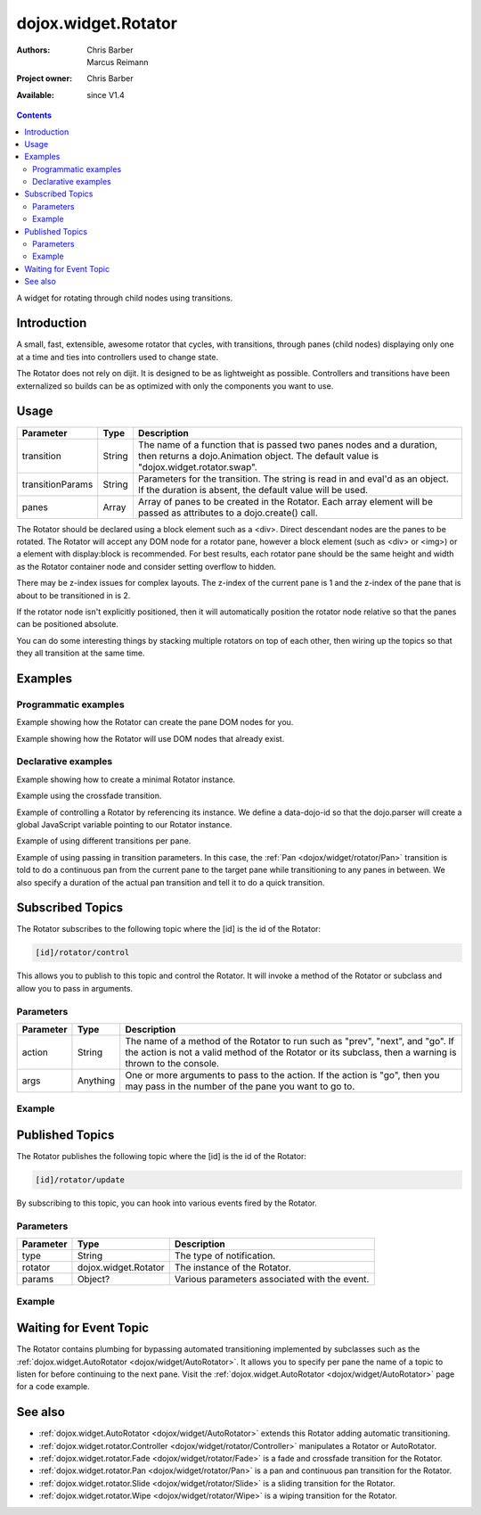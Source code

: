 .. _dojox/widget/Rotator:

dojox.widget.Rotator
====================

:Authors: Chris Barber, Marcus Reimann
:Project owner: Chris Barber
:Available: since V1.4

.. contents::
   :depth: 2

A widget for rotating through child nodes using transitions.

============
Introduction
============

A small, fast, extensible, awesome rotator that cycles, with transitions, through panes (child nodes) displaying only one at a time and ties into controllers used to change state.

The Rotator does not rely on dijit.  It is designed to be as lightweight as possible.  Controllers and transitions have been externalized so builds can be as optimized with only the components you want to use.


=====
Usage
=====

================  ======  ======================================================================
Parameter         Type    Description
================  ======  ======================================================================
transition        String  The name of a function that is passed two panes nodes and a duration, then returns a dojo.Animation object. The default value is "dojox.widget.rotator.swap".
transitionParams  String  Parameters for the transition. The string is read in and eval'd as an object.  If the duration is absent, the default value will be used.
panes             Array   Array of panes to be created in the Rotator. Each array element will be passed as attributes to a dojo.create() call.
================  ======  ======================================================================

The Rotator should be declared using a block element such as a <div>. Direct descendant nodes are the panes to be rotated. The Rotator will accept any DOM node for a rotator pane, however a block element (such as <div> or <img>) or a element with display:block is recommended. For best results, each rotator pane should be the same height and width as the Rotator container node and consider setting overflow to hidden.

There may be z-index issues for complex layouts. The z-index of the current pane is 1 and the z-index of the pane that is about to be transitioned in is 2.

If the rotator node isn't explicitly positioned, then it will automatically position the rotator node relative so that the panes can be positioned absolute.

You can do some interesting things by stacking multiple rotators on top of each other, then wiring up the topics so that they all transition at the same time.


========
Examples
========

Programmatic examples
---------------------

Example showing how the Rotator can create the pane DOM nodes for you.
 
.. code-example::

  .. css::

    <style type="text/css">
        .rotator{
            background-color:#fff;
            border:solid 1px #e5e5e5;
            width:400px;
            height:100px;
            overflow:hidden;
        }
        .pane{
            background-color:#fff;
            width:400px;
            height:100px;
            overflow:hidden;
        }
    </style>

  .. javascript::

    <script type="text/javascript">
        dojo.require("dojox.widget.Rotator");
        dojo.require("dojox.widget.rotator.Fade");
        dojo.addOnLoad(function(){
            new dojox.widget.Rotator(
                {
                    transition: "dojox.widget.rotator.fade",
                    panes: [
                        { className: "pane", innerHTML: "Pane 0" },
                        { className: "pane", innerHTML: "Pane 1" },
                        { className: "pane", innerHTML: "Pane 2" }
                    ]
                },
                dojo.byId("myRotator1")
            );
        });
    </script>

  .. html::

    <div id="myRotator1" class="rotator"></div>

    <button onclick="dojo.publish('myRotator1/rotator/control', ['prev']);">Prev</button>
    <button onclick="dojo.publish('myRotator1/rotator/control', ['next']);">Next</button>


Example showing how the Rotator will use DOM nodes that already exist.

.. code-example::

  .. css::

    <style type="text/css">
        .rotator{
            background-color:#fff;
            border:solid 1px #e5e5e5;
            width:400px;
            height:100px;
            overflow:hidden;
        }
        .pane{
            background-color:#fff;
            width:400px;
            height:100px;
            overflow:hidden;
        }
    </style>

  .. javascript::

    <script type="text/javascript">
        dojo.require("dojox.widget.Rotator");
        dojo.require("dojox.widget.rotator.Fade");
        dojo.addOnLoad(function(){
            // add a 3rd pane
            dojo.create("div", { className: "pane", innerHTML: "dynamically added Pane" }, "myRotator2");
            
            new dojox.widget.Rotator(
                {
                    transition: "dojox.widget.rotator.fade"
                },
                dojo.byId("myRotator2")
            );
        });
    </script>

  .. html::

    <div id="myRotator2" class="rotator">
        <div class="pane">Pane 0</div>
        <div class="pane">Pane 1</div>
    </div>

    <button onclick="dojo.publish('myRotator2/rotator/control', ['prev']);">Prev</button>
    <button onclick="dojo.publish('myRotator2/rotator/control', ['next']);">Next</button>


Declarative examples
--------------------

Example showing how to create a minimal Rotator instance.

.. html ::
 :linenos:

 <script type="text/javascript">
   dojo.require("dojox.widget.Rotator");
 </script>
 
 <div data-dojo-type="dojox.widget.Rotator">
   <div>Pane 0</div>
   <div>Pane 1</div>
   <div>Pane 2</div>
 </div>

Example using the crossfade transition.

.. html ::
 :linenos:
 
 <script type="text/javascript">
   dojo.require("dojox.widget.Rotator");
   dojo.require("dojox.widget.rotator.Fade");
 </script>
 
 <div data-dojo-type="dojox.widget.Rotator" data-dojo-props="transition:'dojox.widget.rotator.crossFade'">
   <div>Pane 0</div>
   <div>Pane 1</div>
   <div>Pane 2</div>
 </div>

Example of controlling a Rotator by referencing its instance. We define a data-dojo-id so that the dojo.parser will create a global JavaScript variable pointing to our Rotator instance.

.. code-example::

  .. css::

    <style type="text/css">
        .rotator{
            background-color:#fff;
            border:solid 1px #e5e5e5;
            width:400px;
            height:100px;
            overflow:hidden;
        }
        .pane{
            background-color:#fff;
            width:400px;
            height:100px;
            overflow:hidden;
        }
    </style>

  .. javascript::

    <script type="text/javascript">
        dojo.require("dojox.widget.Rotator");
        dojo.require("dojox.widget.rotator.Fade");
    </script>

  .. html::

    <div data-dojo-type="dojox.widget.Rotator" class="rotator" id="myRotator3" data-dojo-id="myRotatorInstance3" data-dojo-props="transition:'dojox.widget.rotator.crossFade'">
        <div class="pane">Pane 0</div>
        <div class="pane">Pane 1</div>
        <div class="pane">Pane 2</div>
    </div>
 
    <button onclick="myRotatorInstance3.prev();">Prev</button>
    <button onclick="myRotatorInstance3.next();">Next</button>


Example of using different transitions per pane.

.. code-example::

  .. css::

    <style type="text/css">
        .rotator{
            background-color:#fff;
            border:solid 1px #e5e5e5;
            width:400px;
            height:100px;
            overflow:hidden;
        }
        .pane{
            background-color:#fff;
            width:400px;
            height:100px;
            overflow:hidden;
        }
    </style>

  .. javascript::

    <script type="text/javascript">
        dojo.require("dojox.widget.Rotator");
        dojo.require("dojox.widget.rotator.Fade");
        dojo.require("dojox.widget.rotator.Pan");
        dojo.require("dojox.widget.rotator.Slide");
        dojo.require("dojox.widget.rotator.Wipe");
    </script>
  
  .. html::

    <div data-dojo-type="dojox.widget.Rotator" class="rotator" id="myRotator4" data-dojo-id="myRotatorInstance4" data-dojo-props="transition:'dojox.widget.rotator.crossFade'">
        <div class="pane">Pane 0</div>
        <div class="pane" transition="dojox.widget.rotator.panRight">Pane 1</div>
        <div class="pane" transition="dojox.widget.rotator.slideLeft">Pane 2</div>
        <div class="pane" transition="dojox.widget.rotator.wipeDown">Pane 3</div>
    </div>

    <button onclick="myRotatorInstance4.prev();">Prev</button>
    <button onclick="myRotatorInstance4.next();">Next</button>

Example of using passing in transition parameters. In this case, the :ref:`Pan <dojox/widget/rotator/Pan>` transition is told to do a continuous pan from the current pane to the target pane while transitioning to any panes in between. We also specify a duration of the actual pan transition and tell it to do a quick transition.

.. code-example::

  .. css::

    <style type="text/css">
        .rotator{
            background-color:#fff;
            border:solid 1px #e5e5e5;
            width:400px;
            height:100px;
            overflow:hidden;
        }
        .pane{
            background-color:#fff;
            width:400px;
            height:100px;
            overflow:hidden;
        }
    </style>

  .. javascript::

    <script type="text/javascript">
        dojo.require("dojox.widget.Rotator");
        dojo.require("dojox.widget.rotator.Pan");
    </script>

  .. html::

    <div data-dojo-type="dojox.widget.Rotator" class="rotator" id="myRotator5" data-dojo-id="myRotatorInstance5" data-dojo-props="transition:'dojox.widget.rotator.pan', transitionParams:'continuous:true,quick:true,duration:500'">
        <div class="pane">Pane 0</div>
        <div class="pane">Pane 1</div>
        <div class="pane">Pane 2</div>
    </div>

    <button onclick="myRotatorInstance5.prev();">Prev</button>
    <button onclick="myRotatorInstance5.next();">Next</button>


=================
Subscribed Topics
=================

The Rotator subscribes to the following topic where the [id] is the id of the Rotator:

.. code-block :: text
 
 [id]/rotator/control

This allows you to publish to this topic and control the Rotator. It will invoke a method of the Rotator or subclass and allow you to pass in arguments.

Parameters
----------

================  ========  ======================================================================
Parameter         Type      Description
================  ========  ======================================================================
action            String    The name of a method of the Rotator to run such as "prev", "next", and "go". If the action is not a valid method of the Rotator or its subclass, then a warning is thrown to the console.
args              Anything  One or more arguments to pass to the action. If the action is "go", then you may pass in the number of the pane you want to go to.
================  ========  ======================================================================

Example
-------

.. code-example::

  .. css::

    <style type="text/css">
        .rotator{
            background-color:#fff;
            border:solid 1px #e5e5e5;
            width:400px;
            height:100px;
            overflow:hidden;
        }
        .pane{
            background-color:#fff;
            width:400px;
            height:100px;
            overflow:hidden;
        }
    </style>

  .. javascript::

    <script type="text/javascript">
        dojo.require("dojox.widget.Rotator");
    </script>

  .. html::

    <div data-dojo-type="dojox.widget.Rotator" class="rotator" id="myRotator6">
        <div class="pane">Pane 0</div>
        <div class="pane">Pane 1</div>
        <div class="pane">Pane 2</div>
    </div>

    <button onclick="dojo.publish('myRotator6/rotator/control', ['prev']);">Prev</button>
    <button onclick="dojo.publish('myRotator6/rotator/control', ['next']);">Next</button>
    <button onclick="dojo.publish('myRotator6/rotator/control', ['go', 2]);">Goto Pane 2</button>


================
Published Topics
================

The Rotator publishes the following topic where the [id] is the id of the Rotator:

.. code-block :: text
 
 [id]/rotator/update

By subscribing to this topic, you can hook into various events fired by the Rotator.

Parameters
----------

================  ====================  ======================================================================
Parameter         Type                  Description
================  ====================  ======================================================================
type              String                The type of notification.
rotator           dojox.widget.Rotator  The instance of the Rotator.
params            Object?               Various parameters associated with the event.
================  ====================  ======================================================================

Example
-------

.. js ::
 :linenos:
 
 <div data-dojo-type="dojox.widget.Rotator" id="myRotator"></div>
 <script type="text/javascript">
   dojo.addOnLoad(function(){
     dojo.subscribe("myrotator/rotator/update", function(type, rotator, params){
       console.info("The rotator just published a '", type, "' message");
     });
   });
 </script>

=======================
Waiting for Event Topic
=======================

The Rotator contains plumbing for bypassing automated transitioning implemented by subclasses such as the :ref:`dojox.widget.AutoRotator <dojox/widget/AutoRotator>`. It allows you to specify per pane the name of a topic to listen for before continuing to the next pane. Visit the :ref:`dojox.widget.AutoRotator <dojox/widget/AutoRotator>` page for a code example.

========
See also
========

* :ref:`dojox.widget.AutoRotator <dojox/widget/AutoRotator>` extends this Rotator adding automatic transitioning.
* :ref:`dojox.widget.rotator.Controller <dojox/widget/rotator/Controller>` manipulates a Rotator or AutoRotator.
* :ref:`dojox.widget.rotator.Fade <dojox/widget/rotator/Fade>` is a fade and crossfade transition for the Rotator.
* :ref:`dojox.widget.rotator.Pan <dojox/widget/rotator/Pan>` is a pan and continuous pan transition for the Rotator.
* :ref:`dojox.widget.rotator.Slide <dojox/widget/rotator/Slide>` is a sliding transition for the Rotator.
* :ref:`dojox.widget.rotator.Wipe <dojox/widget/rotator/Wipe>` is a wiping transition for the Rotator.

